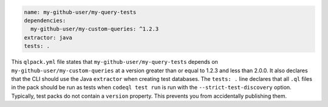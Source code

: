 .. code-block:: yaml

   name: my-github-user/my-query-tests
   dependencies:
     my-github-user/my-custom-queries: ^1.2.3
   extractor: java
   tests: .

This ``qlpack.yml`` file states that ``my-github-user/my-query-tests`` depends on ``my-github-user/my-custom-queries`` at a version greater than or equal to 1.2.3 and less than 2.0.0. It also declares that the CLI should use the Java ``extractor`` when creating test databases. The ``tests: .`` line declares that all ``.ql`` files in the pack should be run as tests when ``codeql test run`` is run with the ``--strict-test-discovery`` option. Typically, test packs do not contain a ``version`` property. This prevents you from accidentally publishing them.
